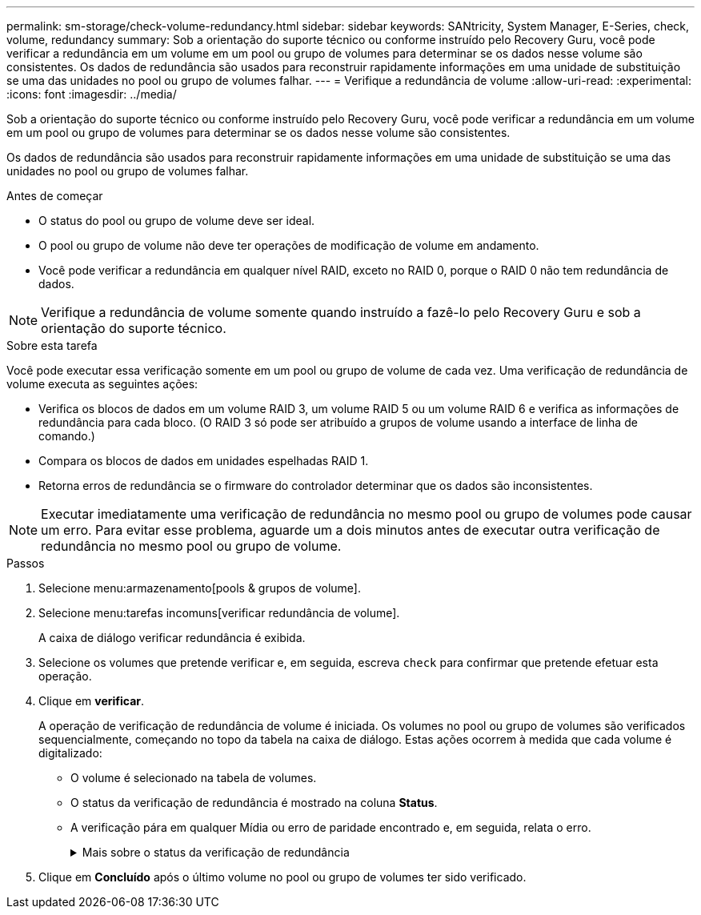 ---
permalink: sm-storage/check-volume-redundancy.html 
sidebar: sidebar 
keywords: SANtricity, System Manager, E-Series, check, volume, redundancy 
summary: Sob a orientação do suporte técnico ou conforme instruído pelo Recovery Guru, você pode verificar a redundância em um volume em um pool ou grupo de volumes para determinar se os dados nesse volume são consistentes. Os dados de redundância são usados para reconstruir rapidamente informações em uma unidade de substituição se uma das unidades no pool ou grupo de volumes falhar. 
---
= Verifique a redundância de volume
:allow-uri-read: 
:experimental: 
:icons: font
:imagesdir: ../media/


[role="lead"]
Sob a orientação do suporte técnico ou conforme instruído pelo Recovery Guru, você pode verificar a redundância em um volume em um pool ou grupo de volumes para determinar se os dados nesse volume são consistentes.

Os dados de redundância são usados para reconstruir rapidamente informações em uma unidade de substituição se uma das unidades no pool ou grupo de volumes falhar.

.Antes de começar
* O status do pool ou grupo de volume deve ser ideal.
* O pool ou grupo de volume não deve ter operações de modificação de volume em andamento.
* Você pode verificar a redundância em qualquer nível RAID, exceto no RAID 0, porque o RAID 0 não tem redundância de dados.


[NOTE]
====
Verifique a redundância de volume somente quando instruído a fazê-lo pelo Recovery Guru e sob a orientação do suporte técnico.

====
.Sobre esta tarefa
Você pode executar essa verificação somente em um pool ou grupo de volume de cada vez. Uma verificação de redundância de volume executa as seguintes ações:

* Verifica os blocos de dados em um volume RAID 3, um volume RAID 5 ou um volume RAID 6 e verifica as informações de redundância para cada bloco. (O RAID 3 só pode ser atribuído a grupos de volume usando a interface de linha de comando.)
* Compara os blocos de dados em unidades espelhadas RAID 1.
* Retorna erros de redundância se o firmware do controlador determinar que os dados são inconsistentes.


[NOTE]
====
Executar imediatamente uma verificação de redundância no mesmo pool ou grupo de volumes pode causar um erro. Para evitar esse problema, aguarde um a dois minutos antes de executar outra verificação de redundância no mesmo pool ou grupo de volume.

====
.Passos
. Selecione menu:armazenamento[pools & grupos de volume].
. Selecione menu:tarefas incomuns[verificar redundância de volume].
+
A caixa de diálogo verificar redundância é exibida.

. Selecione os volumes que pretende verificar e, em seguida, escreva `check` para confirmar que pretende efetuar esta operação.
. Clique em *verificar*.
+
A operação de verificação de redundância de volume é iniciada. Os volumes no pool ou grupo de volumes são verificados sequencialmente, começando no topo da tabela na caixa de diálogo. Estas ações ocorrem à medida que cada volume é digitalizado:

+
** O volume é selecionado na tabela de volumes.
** O status da verificação de redundância é mostrado na coluna *Status*.
** A verificação pára em qualquer Mídia ou erro de paridade encontrado e, em seguida, relata o erro.
+
.Mais sobre o status da verificação de redundância
[%collapsible]
====
[cols="25h,~"]
|===
| Estado | Descrição 


 a| 
Pendente
 a| 
Este é o primeiro volume a ser verificado e você não clicou em Iniciar para iniciar a verificação de redundância.

ou

A operação de verificação de redundância está sendo executada em outros volumes no pool ou grupo de volumes.



 a| 
Verificação
 a| 
O volume está passando pela verificação de redundância.



 a| 
Aprovado
 a| 
O volume passou na verificação de redundância. Não foram detetadas inconsistências nas informações de redundância.



 a| 
Falha
 a| 
O volume falhou na verificação de redundância. Inconsistências foram detetadas nas informações de redundância.



 a| 
Erro de material
 a| 
O suporte de dados da unidade está com defeito e é ilegível. Siga as instruções apresentadas no Recovery Guru.



 a| 
Erro de paridade
 a| 
A paridade não é o que deve ser para uma determinada parte dos dados. Um erro de paridade é potencialmente grave e pode causar uma perda permanente de dados.

|===
====


. Clique em *Concluído* após o último volume no pool ou grupo de volumes ter sido verificado.

